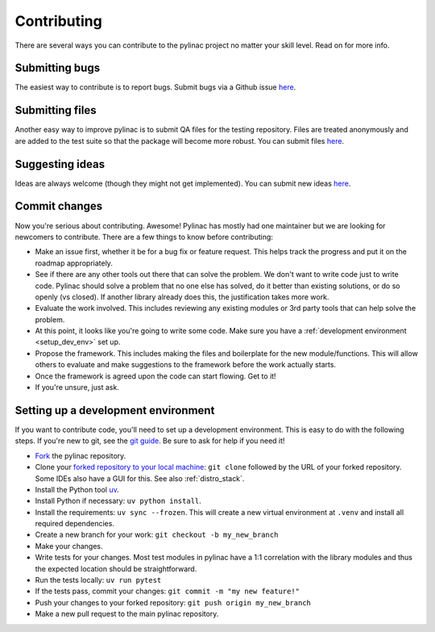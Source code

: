 .. _contributor_guide:

============
Contributing
============

There are several ways you can contribute to the pylinac project no matter your skill level. Read on for more info.

Submitting bugs
---------------

The easiest way to contribute is to report bugs. Submit bugs via a Github issue `here <https://github.com/jrkerns/pylinac/issues>`__.

Submitting files
----------------

Another easy way to improve pylinac is to submit QA files for the testing repository. Files are treated anonymously and are
added to the test suite so that the package will become more robust. You can submit files `here <https://forms.gle/sfrDXL3XhHsyiKeJ7>`__.

Suggesting ideas
----------------

Ideas are always welcome (though they might not get implemented). You can submit new ideas `here <https://github.com/jrkerns/pylinac/issues>`_.


Commit changes
--------------

Now you're serious about contributing. Awesome! Pylinac has mostly had one maintainer but we are looking for newcomers to contribute.
There are a few things to know before contributing:

* Make an issue first, whether it be for a bug fix or feature request. This helps track the progress and put it on the roadmap appropriately.
* See if there are any other tools out there that can solve the problem. We don't want to write code just to write code. Pylinac should solve a problem
  that no one else has solved, do it better than existing solutions, or do so openly (vs closed). If another library already
  does this, the justification takes more work.
* Evaluate the work involved. This includes reviewing any existing modules or 3rd party tools that can help solve the problem.
* At this point, it looks like you're going to write some code. Make sure you have a
  :ref:`development environment <setup_dev_env>` set up.
* Propose the framework. This includes making the files and boilerplate for the new module/functions. This will allow others to evaluate and make
  suggestions to the framework before the work actually starts.
* Once the framework is agreed upon the code can start flowing. Get to it!
* If you're unsure, just ask.

.. _setup_dev_env:

Setting up a development environment
------------------------------------

If you want to contribute code, you'll need to set up a development environment. This is easy to do with the following steps.
If you're new to git, see the `git guide <https://git-scm.com/book/en/v2/Getting-Started-First-Time-Git-Setup>`__.
Be sure to ask for help if you need it!

* `Fork <https://github.com/jrkerns/pylinac/fork>`__ the pylinac repository.
* Clone your `forked repository to your local machine <https://git-scm.com/book/en/v2/Git-Basics-Getting-a-Git-Repository>`__: ``git clone`` followed by the URL of your forked repository.
  Some IDEs also have a GUI for this. See also :ref:`distro_stack`.
* Install the Python tool `uv <https://docs.astral.sh/uv/getting-started/installation/>`__.
* Install Python if necessary: ``uv python install``.
* Install the requirements: ``uv sync --frozen``. This will create a new virtual environment at ``.venv`` and install all required dependencies.
* Create a new branch for your work: ``git checkout -b my_new_branch``
* Make your changes.
* Write tests for your changes. Most test modules in pylinac have a 1:1 correlation with the library modules and thus the
  expected location should be straightforward.
* Run the tests locally: ``uv run pytest``
* If the tests pass, commit your changes: ``git commit -m "my new feature!"``
* Push your changes to your forked repository: ``git push origin my_new_branch``
* Make a new pull request to the main pylinac repository.
